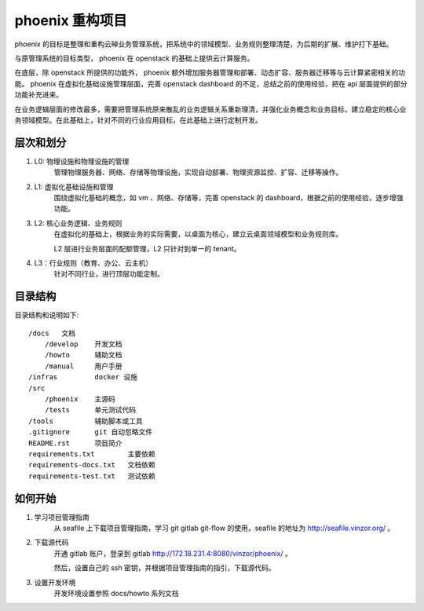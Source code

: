 phoenix 重构项目
================

phoenix 的目标是整理和重构云晫业务管理系统，把系统中的领域模型、业务规则整理清楚，为后期的扩展、维护打下基础。

与原管理系统的目标类型， phoenix 在 openstack 的基础上提供云计算服务。

在底层，除 openstack 所提供的功能外， phoenix 额外增加服务器管理和部署、动态扩容、服务器迁移等与云计算紧密相关的功能。 phoenix 在虚拟化基础设施管理层面，完善 openstack dashboard 的不足，总结之前的使用经验，把在 api 层面提供的部分功能补充进来。

在业务逻辑层面的修改最多，需要把管理系统原来散乱的业务逻辑关系重新理清，并强化业务概念和业务目标，建立稳定的核心业务领域模型。在此基础上，针对不同的行业应用目标，在此基础上进行定制开发。


层次和划分
---------------

1. L0: 物理设施和物理设施的管理
    管理物理服务器、网络、存储等物理设施，实现自动部署、物理资源监控、扩容、迁移等操作。

2. L1: 虚拟化基础设施和管理
    围绕虚拟化基础的概念，如 vm 、网络、存储等，完善 openstack 的 dashboard，根据之前的使用经验，逐步增强功能。

3. L2: 核心业务逻辑、业务规则
    在虚拟化的基础上，根据业务的实际需要，以桌面为核心，建立云桌面领域模型和业务规则库。

    L2 层进行业务层面的配额管理，L2 只针对到单一的 tenant。

4. L3：行业规则（教育、办公、云主机）
    针对不同行业，进行顶层功能定制。


目录结构
---------------

目录结构和说明如下::

    /docs   文档
        /develop    开发文档
        /howto      辅助文档
        /manual     用户手册
    /infras         docker 设施
    /src
        /phoenix    主源码
        /tests      单元测试代码
    /tools          辅助脚本或工具
    .gitignore      git 自动忽略文件
    README.rst      项目简介
    requirements.txt        主要依赖
    requirements-docs.txt   文档依赖
    requirements-test.txt   测试依赖

如何开始
---------------

1. 学习项目管理指南
    从 seafile 上下载项目管理指南，学习 git gitlab git-flow 的使用，seafile 的地址为 `http://seafile.vinzor.org/ <http://seafile.vinzor.org/>`_ 。

2. 下载源代码
    开通 gitlab 账户，登录到 gitlab `http://172.18.231.4:8080/vinzor/phoenix/ <http://172.18.231.4:8080/vinzor/phoenix/>`_ 。

    然后，设置自己的 ssh 密钥，并根据项目管理指南的指引，下载源代码。

3. 设置开发环境
    开发环境设置参照 docs/howto 系列文档



